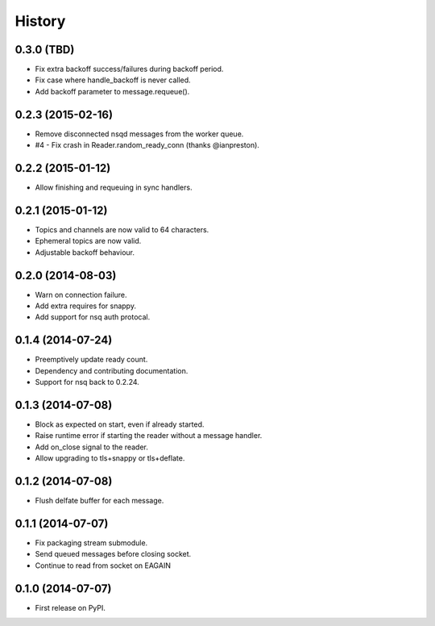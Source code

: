 .. :changelog:

History
-------

0.3.0 (TBD)
~~~~~~~~~~~
* Fix extra backoff success/failures during backoff period.
* Fix case where handle_backoff is never called.
* Add backoff parameter to message.requeue().

0.2.3 (2015-02-16)
~~~~~~~~~~~~~~~~~~
* Remove disconnected nsqd messages from the worker queue.
* #4 - Fix crash in Reader.random_ready_conn (thanks @ianpreston).

0.2.2 (2015-01-12)
~~~~~~~~~~~~~~~~~~
* Allow finishing and requeuing in sync handlers.

0.2.1 (2015-01-12)
~~~~~~~~~~~~~~~~~~
* Topics and channels are now valid to 64 characters.
* Ephemeral topics are now valid.
* Adjustable backoff behaviour.

0.2.0 (2014-08-03)
~~~~~~~~~~~~~~~~~~
* Warn on connection failure.
* Add extra requires for snappy.
* Add support for nsq auth protocal.

0.1.4 (2014-07-24)
~~~~~~~~~~~~~~~~~~
* Preemptively update ready count.
* Dependency and contributing documentation.
* Support for nsq back to 0.2.24.

0.1.3 (2014-07-08)
~~~~~~~~~~~~~~~~~~

* Block as expected on start, even if already started.
* Raise runtime error if starting the reader without a message handler.
* Add on_close signal to the reader.
* Allow upgrading to tls+snappy or tls+deflate.

0.1.2 (2014-07-08)
~~~~~~~~~~~~~~~~~~

* Flush delfate buffer for each message.

0.1.1 (2014-07-07)
~~~~~~~~~~~~~~~~~~

* Fix packaging stream submodule.
* Send queued messages before closing socket.
* Continue to read from socket on EAGAIN


0.1.0 (2014-07-07)
~~~~~~~~~~~~~~~~~~

* First release on PyPI.
